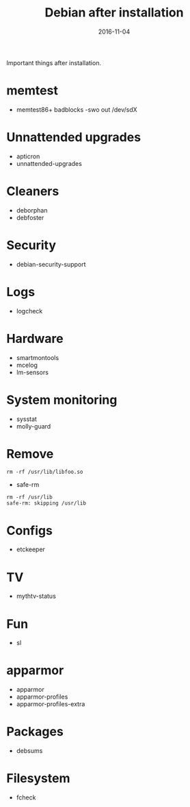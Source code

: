 #+TITLE: Debian after installation
#+DATE: 2016-11-04
#+PROPERTY: TAGS debian
#+OPTIONS: toc:nil

Important things after installation.

* memtest

- memtest86+
  badblocks -swo out /dev/sdX

* Unnattended upgrades

- apticron
- unnattended-upgrades

* Cleaners

- deborphan
- debfoster

* Security

- debian-security-support

* Logs

- logcheck

* Hardware

- smartmontools
- mcelog
- lm-sensors

* System monitoring

- sysstat
- molly-guard

* Remove

#+BEGIN_EXAMPLE
rm -rf /usr/lib/libfoo.so
#+END_EXAMPLE

- safe-rm
#+BEGIN_EXAMPLE
rm -rf /usr/lib
safe-rm: skipping /usr/lib
#+END_EXAMPLE

* Configs

- etckeeper

* TV

- mythtv-status

* Fun

- sl

* apparmor

- apparmor
- apparmor-profiles
- apparmor-profiles-extra

* Packages

- debsums

* Filesystem

- fcheck

